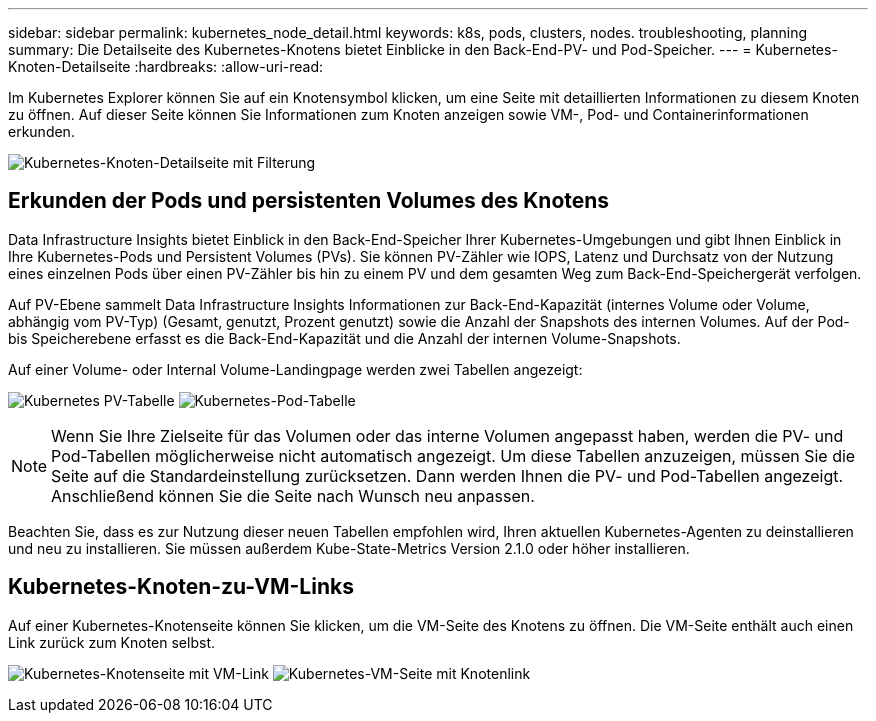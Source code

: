 ---
sidebar: sidebar 
permalink: kubernetes_node_detail.html 
keywords: k8s, pods, clusters, nodes. troubleshooting, planning 
summary: Die Detailseite des Kubernetes-Knotens bietet Einblicke in den Back-End-PV- und Pod-Speicher. 
---
= Kubernetes-Knoten-Detailseite
:hardbreaks:
:allow-uri-read: 


[role="lead"]
Im Kubernetes Explorer können Sie auf ein Knotensymbol klicken, um eine Seite mit detaillierten Informationen zu diesem Knoten zu öffnen.  Auf dieser Seite können Sie Informationen zum Knoten anzeigen sowie VM-, Pod- und Containerinformationen erkunden.

image:KubernetesNodeFiltering.png["Kubernetes-Knoten-Detailseite mit Filterung"]



== Erkunden der Pods und persistenten Volumes des Knotens

Data Infrastructure Insights bietet Einblick in den Back-End-Speicher Ihrer Kubernetes-Umgebungen und gibt Ihnen Einblick in Ihre Kubernetes-Pods und Persistent Volumes (PVs).  Sie können PV-Zähler wie IOPS, Latenz und Durchsatz von der Nutzung eines einzelnen Pods über einen PV-Zähler bis hin zu einem PV und dem gesamten Weg zum Back-End-Speichergerät verfolgen.

Auf PV-Ebene sammelt Data Infrastructure Insights Informationen zur Back-End-Kapazität (internes Volume oder Volume, abhängig vom PV-Typ) (Gesamt, genutzt, Prozent genutzt) sowie die Anzahl der Snapshots des internen Volumes.  Auf der Pod- bis Speicherebene erfasst es die Back-End-Kapazität und die Anzahl der internen Volume-Snapshots.

Auf einer Volume- oder Internal Volume-Landingpage werden zwei Tabellen angezeigt:

image:Kubernetes_PV_Table.png["Kubernetes PV-Tabelle"] image:Kubernetes_Pod_Table.png["Kubernetes-Pod-Tabelle"]


NOTE: Wenn Sie Ihre Zielseite für das Volumen oder das interne Volumen angepasst haben, werden die PV- und Pod-Tabellen möglicherweise nicht automatisch angezeigt.  Um diese Tabellen anzuzeigen, müssen Sie die Seite auf die Standardeinstellung zurücksetzen. Dann werden Ihnen die PV- und Pod-Tabellen angezeigt.  Anschließend können Sie die Seite nach Wunsch neu anpassen.

Beachten Sie, dass es zur Nutzung dieser neuen Tabellen empfohlen wird, Ihren aktuellen Kubernetes-Agenten zu deinstallieren und neu zu installieren.  Sie müssen außerdem Kube-State-Metrics Version 2.1.0 oder höher installieren.



== Kubernetes-Knoten-zu-VM-Links

Auf einer Kubernetes-Knotenseite können Sie klicken, um die VM-Seite des Knotens zu öffnen.  Die VM-Seite enthält auch einen Link zurück zum Knoten selbst.

image:Kubernetes_Node_Page_with_VM_Link.png["Kubernetes-Knotenseite mit VM-Link"] image:Kubernetes_VM_Page_with_Node_Link.png["Kubernetes-VM-Seite mit Knotenlink"]
